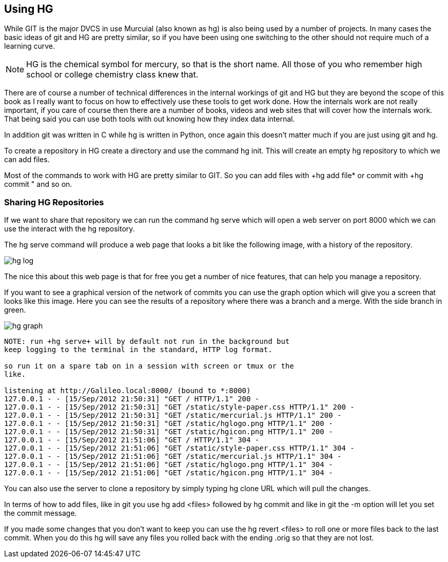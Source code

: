 == Using HG

While GIT is the major DVCS in use Murcuial (also known as hg) is also
being used by a number of projects. In many cases the basic ideas of
git and HG are pretty similar, so if you have been using one switching
to the other should not require much of a learning curve.

NOTE: HG is the chemical symbol for mercury, so that is the short
name. All those of you who remember high school or college chemistry
class knew that. 
 
****************************************
There are of course a number of technical differences in the internal
workings of git and HG but they are beyond the scope of this book as I
really want to focus on how to effectively use these tools to get work
done. How the internals work are not really important, if you care of
course then there are a number of books, videos and web sites that
will cover how the internals work. That being said you can use both
tools with out knowing how they index data internal. 

In addition git was written in C while hg is written in Python, once
again this doesn't matter much if you are just using git and hg. 

****************************************

To create a repository in HG create a directory and use the command
+hg init+. This will create an empty hg repository to which we can add
files.

Most of the commands to work with HG are pretty similar to GIT. So you
can add files with +hg add file* or commit with +hg commit " and so
on. 

=== Sharing HG Repositories 
If we want to share that repository we can run the command +hg serve+
which will open a web server on port 8000 which we can use the
interact with the hg repository. 

The +hg serve+ command will produce a web page that looks a bit like
the following image, with a history of the repository.

image:using_hg/hg_log.png[]

The nice this about this web page is that for free you get a number of
nice features, that can help you manage a repository. 

If you want to see a graphical version of the network of commits you
can use the graph option which will give you a screen that looks like
this image. Here you can see the results of a repository where there
was a branch and a merge. With the side branch in green. 

image:using_hg/hg_graph.png[]

........................................
NOTE: run +hg serve+ will by default not run in the background but
keep logging to the terminal in the standard, HTTP log format.

so run it on a spare tab on in a session with screen or tmux or the
like.

listening at http://Galileo.local:8000/ (bound to *:8000)
127.0.0.1 - - [15/Sep/2012 21:50:31] "GET / HTTP/1.1" 200 -
127.0.0.1 - - [15/Sep/2012 21:50:31] "GET /static/style-paper.css HTTP/1.1" 200 -
127.0.0.1 - - [15/Sep/2012 21:50:31] "GET /static/mercurial.js HTTP/1.1" 200 -
127.0.0.1 - - [15/Sep/2012 21:50:31] "GET /static/hglogo.png HTTP/1.1" 200 -
127.0.0.1 - - [15/Sep/2012 21:50:31] "GET /static/hgicon.png HTTP/1.1" 200 -
127.0.0.1 - - [15/Sep/2012 21:51:06] "GET / HTTP/1.1" 304 -
127.0.0.1 - - [15/Sep/2012 21:51:06] "GET /static/style-paper.css HTTP/1.1" 304 -
127.0.0.1 - - [15/Sep/2012 21:51:06] "GET /static/mercurial.js HTTP/1.1" 304 -
127.0.0.1 - - [15/Sep/2012 21:51:06] "GET /static/hglogo.png HTTP/1.1" 304 -
127.0.0.1 - - [15/Sep/2012 21:51:06] "GET /static/hgicon.png HTTP/1.1" 304 -
........................................


You can also use the server to clone a repository by simply typing +hg
clone URL+ which will pull the changes. 

In terms of how to add files, like in git you use +hg add <files>+
followed by +hg commit+ and like in git the +-m+ option will let you
set the commit message.

If you made some changes that you don't want to keep you can use the
+hg revert <files>+ to roll one or more files back to the last
commit. When you do this hg will save any files you rolled back with
the ending +.orig+ so that they are not lost. 
